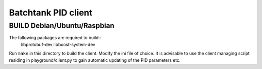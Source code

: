 ======================
 Batchtank PID client
======================

BUILD Debian/Ubuntu/Raspbian
============================
The following packages are required to build::
    libprotobuf-dev libboost-system-dev

Run ``make`` in this directory to build the client. Modify the ini file
of choice. It is advisable to use the client managing script residing in
playground/client.py to gain automatic updating of the PID parameters etc.
